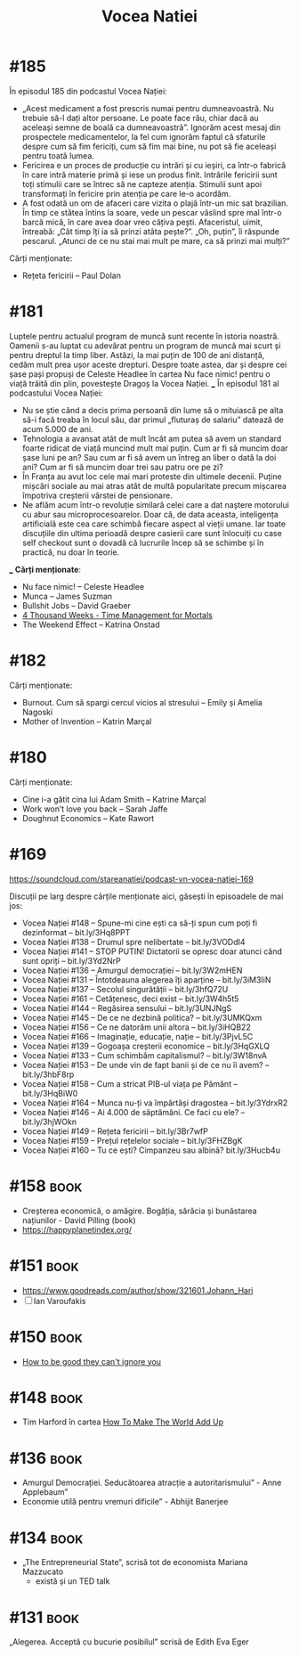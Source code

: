 :PROPERTIES:
:ID:       9a7b9ce3-a734-4242-9b67-57c1925bc1f2
:END:
#+title: Vocea Natiei

* #185
În episodul 185 din podcastul Vocea Nației:
- „Acest medicament a fost prescris numai pentru dumneavoastră. Nu trebuie să-l dați altor persoane. Le poate face rău, chiar dacă au aceleași semne de boală ca dumneavoastră”. Ignorăm acest mesaj din prospectele medicamentelor, la fel cum ignorăm faptul că sfaturile despre cum să fim fericiți, cum să fim mai bine, nu pot să fie aceleași pentru toată lumea.
- Fericirea e un proces de producție cu intrări și cu ieșiri, ca într-o fabrică în care intră materie primă și iese un produs finit. Intrările fericirii sunt toți stimulii care se întrec să ne capteze atenția. Stimulii sunt apoi transformați în fericire prin atenția pe care le-o acordăm.
- A fost odată un om de afaceri care vizita o plajă într-un mic sat brazilian. În timp ce stătea întins la soare, vede un pescar vâslind spre mal într-o barcă mică, în care avea doar vreo câțiva pești. Afaceristul, uimit, întreabă: „Cât timp îți ia să prinzi atâta pește?”. „Oh, puțin”, îi răspunde pescarul. „Atunci de ce nu stai mai mult pe mare, ca să prinzi mai mulți?”
Cărți menționate:
- Rețeta fericirii – Paul Dolan
* #181
Luptele pentru actualul program de muncă sunt recente în istoria noastră.
Oamenii s-au luptat cu adevărat pentru un program de muncă mai scurt și pentru
dreptul la timp liber. Astăzi, la mai puțin de 100 de ani distanță, cedăm mult
prea ușor aceste drepturi. Despre toate astea, dar și despre cei șase pași
propuși de Celeste Headlee în cartea Nu face nimic! pentru o viață trăită din
plin, povestește Dragoș la Vocea Nației. ___ În episodul 181 al podcastului Vocea
Nației:

- Nu se știe când a decis prima persoană din lume să o mituiască pe alta să-i
  facă treaba în locul său, dar primul „fluturaș de salariu” datează de acum
  5.000 de ani.
- Tehnologia a avansat atât de mult încât am putea să avem un standard foarte
  ridicat de viață muncind mult mai puțin. Cum ar fi să muncim doar șase luni pe
  an? Sau cum ar fi să avem un întreg an liber o dată la doi ani? Cum ar fi să
  muncim doar trei sau patru ore pe zi?
- În Franța au avut loc cele mai mari proteste din ultimele decenii. Puține
  mișcări sociale au mai atras atât de multă popularitate precum mișcarea
  împotriva creșterii vârstei de pensionare.
- Ne aflăm acum într-o revoluție similară celei care a dat naștere motorului cu
  abur sau microprocesoarelor. Doar că, de data aceasta, inteligența artificială
  este cea care schimbă fiecare aspect al vieții umane. Iar toate discuțiile din
  ultima perioadă despre casierii care sunt înlocuiți cu case self checkout sunt
  o dovadă că lucrurile încep să se schimbe și în practică, nu doar în teorie.
___
*Cărți menționate*:
- Nu face nimic! – Celeste Headlee
- Munca – James Suzman
- Bullshit Jobs – David Graeber
- [[id:834efb26-9f0d-4788-a708-20a4202c0da2][4 Thousand Weeks - Time Management for Mortals]]
- The Weekend Effect – Katrina Onstad

* #182
Cărți menționate:
- Burnout. Cum să spargi cercul vicios al stresului – Emily și Amelia Nagoski
- Mother of Invention – Katrin Marçal
* #180
Cărți menționate:
- Cine i-a gătit cina lui Adam Smith – Katrine Marçal
- Work won’t love you back – Sarah Jaffe
- Doughnut Economics – Kate Rawort
* #169
https://soundcloud.com/stareanatiei/podcast-vn-vocea-natiei-169

Discuții pe larg despre cărțile menționate aici, găsești în episoadele de mai jos:
- Vocea Nației #148
  – Spune-mi cine ești ca să-ți spun cum poți fi dezinformat – bit.ly/3Hq8PPT
- Vocea Nației #138
  – Drumul spre nelibertate – bit.ly/3VODdI4
- Vocea Nației #141
  – STOP PUTIN! Dictatorii se opresc doar atunci când sunt opriți – bit.ly/3Yd2NrP
- Vocea Nației #136
  – Amurgul democrației – bit.ly/3W2mHEN
- Vocea Nației #131
  – Întotdeauna alegerea îți aparține – bit.ly/3iM3IiN
- Vocea Nației #137
  – Secolul singurătății – bit.ly/3hfQ72U
- Vocea Nației #161
  – Cetățenesc, deci exist – bit.ly/3W4h5t5
- Vocea Nației #144
  – Regăsirea sensului – bit.ly/3UNJNgS
- Vocea Nației #145
  – De ce ne dezbină politica? – bit.ly/3UMKQxm
- Vocea Nației #156
  – Ce ne datorăm unii altora – bit.ly/3iHQB22
- Vocea Nației #166
  – Imaginație, educație, nație – bit.ly/3PjvL5C
- Vocea Nației #139
  – Gogoașa creșterii economice – bit.ly/3HqGXLQ
- Vocea Nației #133
  – Cum schimbăm capitalismul? – bit.ly/3W18nvA
- Vocea Nației #153
  – De unde vin de fapt banii și de ce nu îi avem? – bit.ly/3hbF8rp
- Vocea Nației #158
  – Cum a stricat PIB-ul viața pe Pământ – bit.ly/3HqBiW0
- Vocea Nației #164
  – Munca nu-ți va împărtăși dragostea – bit.ly/3YdrxR2
- Vocea Nației #146
  – Ai 4.000 de săptămâni. Ce faci cu ele? – bit.ly/3hjWOkn
- Vocea Nației #149
  – Rețeta fericirii – bit.ly/3Br7wfP
- Vocea Nației #159
  – Prețul rețelelor sociale – bit.ly/3FHZBgK
- Vocea Nației #160
  – Tu ce ești? Cimpanzeu sau albină? bit.ly/3Hucb4u

* #158                                                                          :book:
- Creșterea economică, o amăgire. Bogăția, sărăcia și bunăstarea națiunilor - David Pilling (book)
- https://happyplanetindex.org/
* #151                                                                          :book:
- https://www.goodreads.com/author/show/321601.Johann_Hari
- [ ] Ian Varoufakis
* #150                                                                          :book:
- [[id:9a5fc738-0ba0-42ce-8271-99eccc5c2abb][How to be good they can't ignore you]]
* #148                                                                          :book:
- Tim Harford în cartea [[https://www.goodreads.com/book/show/54564213-how-to-make-the-world-add-up][How To Make The World Add Up]]
* #136                                                                          :book:
- Amurgul Democrației. Seducătoarea atracție a autoritarismului” - Anne Applebaum”
- Economie utilă pentru vremuri dificile” - Abhijit Banerjee
* #134                                                                          :book:
- „The Entrepreneurial State”, scrisă tot de economista Mariana Mazzucato
  - există și un TED talk
* #131                                                                          :book:
 „Alegerea. Acceptă cu bucurie posibilul” scrisă de Edith Eva Eger
